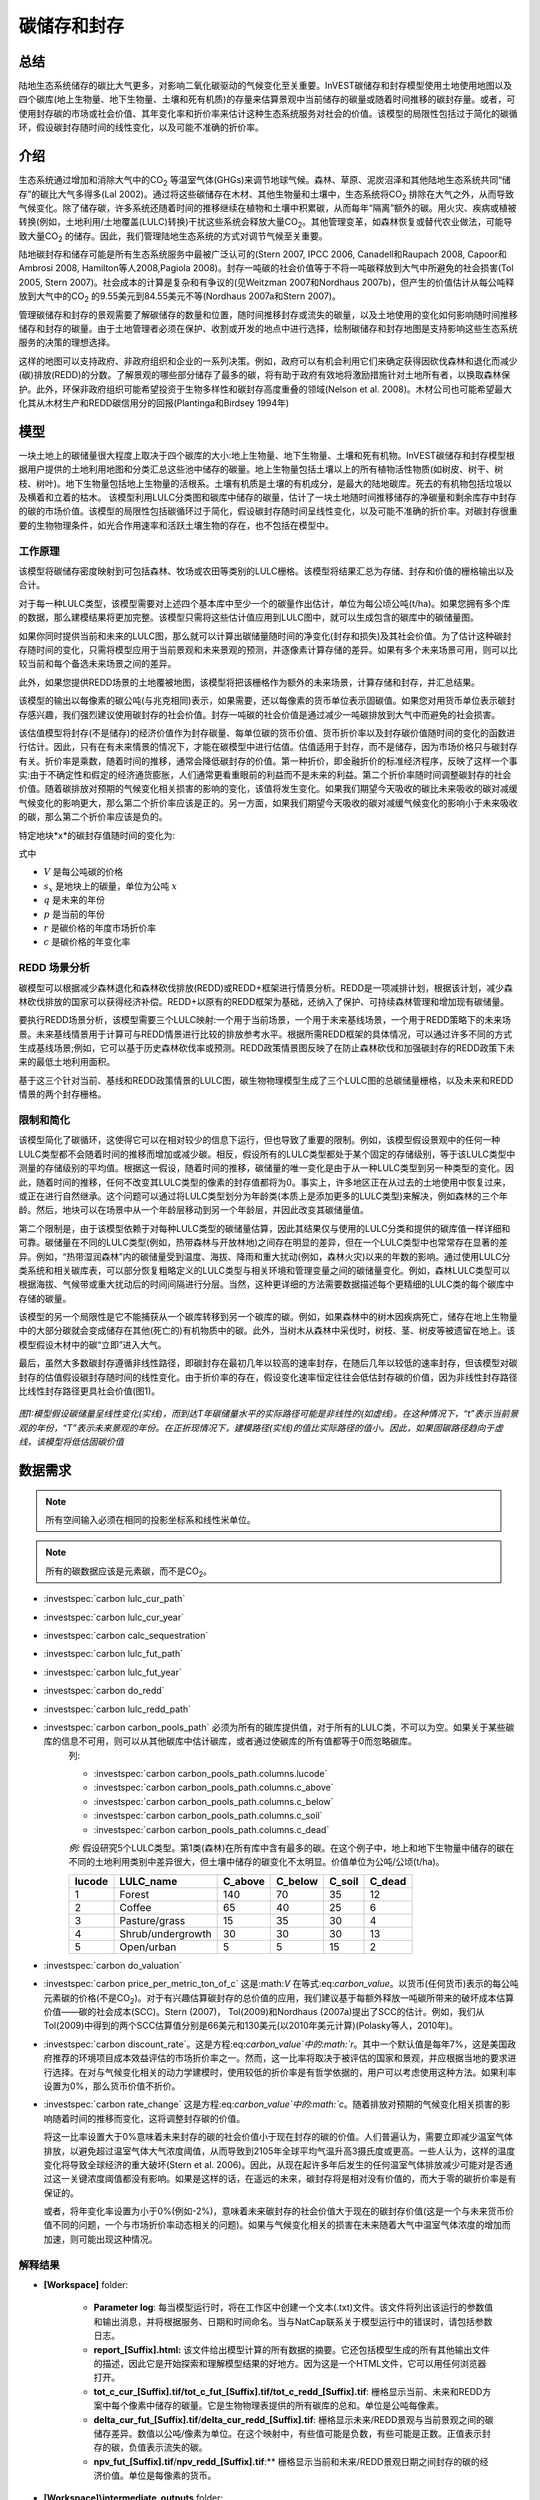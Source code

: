 .. _carbonstorage:

********************************
碳储存和封存
********************************

总结
=======

陆地生态系统储存的碳比大气更多，对影响二氧化碳驱动的气候变化至关重要。InVEST碳储存和封存模型使用土地使用地图以及四个碳库(地上生物量、地下生物量、土壤和死有机质)的存量来估算景观中当前储存的碳量或随着时间推移的碳封存量。或者，可使用封存碳的市场或社会价值、其年变化率和折价率来估计这种生态系统服务对社会的价值。该模型的局限性包括过于简化的碳循环，假设碳封存随时间的线性变化，以及可能不准确的折价率。

介绍
============

生态系统通过增加和消除大气中的CO\ :sub:`2` 等温室气体(GHGs)来调节地球气候。森林、草原、泥炭沼泽和其他陆地生态系统共同“储存”的碳比大气多得多(Lal 2002)。通过将这些碳储存在木材、其他生物量和土壤中，生态系统将CO\ :sub:`2` 排除在大气之外，从而导致气候变化。除了储存碳，许多系统还随着时间的推移继续在植物和土壤中积累碳，从而每年“隔离”额外的碳。用火灾、疾病或植被转换(例如，土地利用/土地覆盖(LULC)转换)干扰这些系统会释放大量CO\ :sub:`2`。其他管理变革，如森林恢复或替代农业做法，可能导致大量CO\ :sub:`2` 的储存。因此，我们管理陆地生态系统的方式对调节气候至关重要。

陆地碳封存和储存可能是所有生态系统服务中最被广泛认可的(Stern 2007, IPCC 2006, Canadell和Raupach 2008, Capoor和Ambrosi 2008, Hamilton等人2008,Pagiola 2008)。封存一吨碳的社会价值等于不将一吨碳释放到大气中所避免的社会损害(Tol 2005, Stern 2007)。社会成本的计算是复杂和有争议的(见Weitzman 2007和Nordhaus 2007b)，但产生的价值估计从每公吨释放到大气中的CO\ :sub:`2` 的9.55美元到84.55美元不等(Nordhaus 2007a和Stern 2007)。

管理碳储存和封存的景观需要了解碳储存的数量和位置，随时间推移封存或流失的碳量，以及土地使用的变化如何影响随时间推移储存和封存的碳量。由于土地管理者必须在保护、收割或开发的地点中进行选择，绘制碳储存和封存地图是支持影响这些生态系统服务的决策的理想选择。

这样的地图可以支持政府、非政府组织和企业的一系列决策。例如，政府可以有机会利用它们来确定获得因砍伐森林和退化而减少(碳)排放(REDD)的分数。了解景观的哪些部分储存了最多的碳，将有助于政府有效地将激励措施针对土地所有者，以换取森林保护。此外，环保非政府组织可能希望投资于生物多样性和碳封存高度重叠的领域(Nelson et al. 2008)。木材公司也可能希望最大化其从木材生产和REDD碳信用分的回报(Plantinga和Birdsey 1994年)

模型
=========

一块土地上的碳储量很大程度上取决于四个碳库的大小:地上生物量、地下生物量、土壤和死有机物。InVEST碳储存和封存模型根据用户提供的土地利用地图和分类汇总这些池中储存的碳量。地上生物量包括土壤以上的所有植物活性物质(如树皮、树干、树枝、树叶)。地下生物量包括地上生物量的活根系。土壤有机质是土壤的有机成分，是最大的陆地碳库。死去的有机物包括垃圾以及横着和立着的枯木。
该模型利用LULC分类图和碳库中储存的碳量，估计了一块土地随时间推移储存的净碳量和剩余库存中封存的碳的市场价值。该模型的局限性包括碳循环过于简化，假设碳封存随时间呈线性变化，以及可能不准确的折价率。对碳封存很重要的生物物理条件，如光合作用速率和活跃土壤生物的存在，也不包括在模型中。

工作原理
------------

该模型将碳储存密度映射到可包括森林、牧场或农田等类别的LULC栅格。该模型将结果汇总为存储、封存和价值的栅格输出以及合计。

对于每一种LULC类型，该模型需要对上述四个基本库中至少一个的碳量作出估计，单位为每公顷公吨(t/ha)。如果您拥有多个库的数据，那么建模结果将更加完整。该模型只需将这些估计值应用到LULC图中，就可以生成包含的碳库中的碳储量图。

如果你同时提供当前和未来的LULC图，那么就可以计算出碳储量随时间的净变化(封存和损失)及其社会价值。为了估计这种碳封存随时间的变化，只需将模型应用于当前景观和未来景观的预测，并逐像素计算存储的差异。如果有多个未来场景可用，则可以比较当前和每个备选未来场景之间的差异。

此外，如果您提供REDD场景的土地覆被地图，该模型将把该栅格作为额外的未来场景，计算存储和封存，并汇总结果。

该模型的输出以每像素的碳公吨(与兆克相同)表示，如果需要，还以每像素的货币单位表示固碳值。如果您对用货币单位表示碳封存感兴趣，我们强烈建议使用碳封存的社会价值。封存一吨碳的社会价值是通过减少一吨碳排放到大气中而避免的社会损害。

该估值模型将封存(不是储存)的经济价值作为封存碳量、每单位碳的货币价值、货币折价率以及封存碳价值随时间的变化的函数进行估计。因此，只有在有未来情景的情况下，才能在碳模型中进行估值。估值适用于封存，而不是储存，因为市场价格只与碳封存有关。折价率是乘数，随着时间的推移，通常会降低碳封存的价值。第一种折价，即金融折价的标准经济程序，反映了这样一个事实:由于不确定性和假定的经济通货膨胀，人们通常更看重眼前的利益而不是未来的利益。第二个折价率随时间调整碳封存的社会价值。随着碳排放对预期的气候变化相关损害的影响的变化，该值将发生变化。如果我们期望今天吸收的碳比未来吸收的碳对减缓气候变化的影响更大，那么第二个折价率应该是正的。另一方面，如果我们期望今天吸收的碳对减缓气候变化的影响小于未来吸收的碳，那么第二个折价率应该是负的。

特定地块*x*的碳封存值随时间的变化为:

.. math:: value\_seq_x=V\frac{s_x}{q-p}\sum^{q-p-1}_{t=0}\frac{1}{\left(1+\frac{r}{100}\right)^t\left(1+\frac{c}{100}\right)^t}
   :label: 碳价值

式中

* :math:`V` 是每公吨碳的价格

* :math:`s_x` 是地块上的碳量，单位为公吨 :math:`x`

* :math:`q` 是未来的年份

* :math:`p` 是当前的年份

* :math:`r` 是碳价格的年度市场折价率

* :math:`c` 是碳价格的年变化率


REDD 场景分析 
----------------------

碳模型可以根据减少森林退化和森林砍伐排放(REDD)或REDD+框架进行情景分析。REDD是一项减排计划，根据该计划，减少森林砍伐排放的国家可以获得经济补偿。REDD+以原有的REDD框架为基础，还纳入了保护、可持续森林管理和增加现有碳储量。

要执行REDD场景分析，该模型需要三个LULC映射:一个用于当前场景，一个用于未来基线场景，一个用于REDD策略下的未来场景。未来基线情景用于计算可与REDD情景进行比较的排放参考水平。根据所需REDD框架的具体情况，可以通过许多不同的方式生成基线场景;例如，它可以基于历史森林砍伐率或预测。REDD政策情景图反映了在防止森林砍伐和加强碳封存的REDD政策下未来的最低土地利用面积。

基于这三个针对当前、基线和REDD政策情景的LULC图，碳生物物理模型生成了三个LULC图的总碳储量栅格，以及未来和REDD情景的两个封存栅格。

限制和简化
-------------------------------

该模型简化了碳循环，这使得它可以在相对较少的信息下运行，但也导致了重要的限制。例如，该模型假设景观中的任何一种LULC类型都不会随着时间的推移而增加或减少碳。相反，假设所有的LULC类型都处于某个固定的存储级别，等于该LULC类型中测量的存储级别的平均值。根据这一假设，随着时间的推移，碳储量的唯一变化是由于从一种LULC类型到另一种类型的变化。因此，随着时间的推移，任何不改变其LULC类型的像素的封存值都将为0。事实上，许多地区正在从过去的土地使用中恢复过来，或正在进行自然继承。这个问题可以通过将LULC类型划分为年龄类(本质上是添加更多的LULC类型)来解决，例如森林的三个年龄。然后，地块可以在场景中从一个年龄层移动到另一个年龄层，并因此改变其碳储量值。

第二个限制是，由于该模型依赖于对每种LULC类型的碳储量估算，因此其结果仅与使用的LULC分类和提供的碳库值一样详细和可靠。碳储量在不同的LULC类型(例如，热带森林与开放林地)之间存在明显的差异，但在一个LULC类型中也常常存在显著的差异。例如，“热带湿润森林”内的碳储量受到温度、海拔、降雨和重大扰动(例如，森林火灾)以来的年数的影响。通过使用LULC分类系统和相关碳库表，可以部分恢复粗略定义的LULC类型与相关环境和管理变量之间的碳储量变化。例如，森林LULC类型可以根据海拔、气候带或重大扰动后的时间间隔进行分层。当然，这种更详细的方法需要数据描述每个更精细的LULC类的每个碳库中存储的碳量。

该模型的另一个局限性是它不能捕获从一个碳库转移到另一个碳库的碳。例如，如果森林中的树木因疾病死亡，储存在地上生物量中的大部分碳就会变成储存在其他(死亡的)有机物质中的碳。此外，当树木从森林中采伐时，树枝、茎、树皮等被遗留在地上。该模型假设木材中的碳“立即”进入大气。

最后，虽然大多数碳封存遵循非线性路径，即碳封存在最初几年以较高的速率封存，在随后几年以较低的速率封存，但该模型对碳封存的估值假设碳封存随时间的线性变化。由于折价率的存在，假设变化速率恒定往往会低估封存碳的价值，因为非线性封存路径比线性封存路径更具社会价值(图1)。

.. figure:: ../en/carbonstorage/carbon_envelope.jpg
   :align: center
   :figwidth: 500px

*图1:模型假设碳储量呈线性变化(实线)，而到达T年碳储量水平的实际路径可能是非线性的(如虚线)。在这种情况下，“t”表示当前景观的年份，“T”表示未来景观的年份。在正折现情况下，建模路径(实线)的值比实际路径的值小。因此，如果固碳路径趋向于虚线，该模型将低估固碳价值*

数据需求
==========

.. note:: 所有空间输入必须在相同的投影坐标系和线性米单位。

.. note:: 所有的碳数据应该是元素碳，而不是CO\ :sub:`2`。

- :investspec:`carbon lulc_cur_path`

- :investspec:`carbon lulc_cur_year`

- :investspec:`carbon calc_sequestration`

- :investspec:`carbon lulc_fut_path`

- :investspec:`carbon lulc_fut_year`

- :investspec:`carbon do_redd`

- :investspec:`carbon lulc_redd_path`

- :investspec:`carbon carbon_pools_path` 必须为所有的碳库提供值，对于所有的LULC类，不可以为空。如果关于某些碳库的信息不可用，则可以从其他碳库中估计碳库，或者通过使碳库的所有值都等于0而忽略碳库。
   列:

   - :investspec:`carbon carbon_pools_path.columns.lucode`
   - :investspec:`carbon carbon_pools_path.columns.c_above`
   - :investspec:`carbon carbon_pools_path.columns.c_below`
   - :investspec:`carbon carbon_pools_path.columns.c_soil`
   - :investspec:`carbon carbon_pools_path.columns.c_dead`

   *例:* 假设研究5个LULC类型。第1类(森林)在所有库中含有最多的碳。在这个例子中，地上和地下生物量中储存的碳在不同的土地利用类别中差异很大，但土壤中储存的碳变化不太明显。价值单位为公吨/公顷(t/ha)。

   ====== ================== ======= ======= ====== ======
   lucode LULC_name          C_above C_below C_soil C_dead
   ====== ================== ======= ======= ====== ======
   1      Forest              140     70      35     12
   2      Coffee              65      40      25     6
   3      Pasture/grass       15      35      30     4
   4      Shrub/undergrowth   30      30      30     13
   5      Open/urban          5       5       15     2
   ====== ================== ======= ======= ====== ======

- :investspec:`carbon do_valuation`

- :investspec:`carbon price_per_metric_ton_of_c` 这是:math:`V` 在等式:eq:`carbon_value`。以货币(任何货币)表示的每公吨元素碳的价格(不是CO\ :sub:`2`)。对于有兴趣估算碳封存的总价值的应用，我们建议基于每额外释放一吨碳所带来的破坏成本估算价值——碳的社会成本(SCC)。Stern (2007)， Tol(2009)和Nordhaus (2007a)提出了SCC的估计。例如，我们从Tol(2009)中得到的两个SCC估算值分别是66美元和130美元(以2010年美元计算)(Polasky等人，2010年)。

- :investspec:`carbon discount_rate`。这是方程:eq:`carbon_value`中的:math:`r`。其中一个默认值是每年7%，这是美国政府推荐的环境项目成本效益评估的市场折价率之一。然而，这一比率将取决于被评估的国家和景观，并应根据当地的要求进行选择。在对与气候变化相关的动力学建模时，使用较低的折价率是有哲学依据的，用户可以考虑使用这种方法。如果利率设置为0%，那么货币价值不折价。

- :investspec:`carbon rate_change` 这是方程:eq:`carbon_value`中的:math:`c`。随着排放对预期的气候变化相关损害的影响随着时间的推移而变化，这将调整封存碳的价值。

  将这一比率设置大于0%意味着未来封存的碳的社会价值小于现在封存的碳的价值。人们普遍认为，需要立即减少温室气体排放，以避免超过温室气体大气浓度阈值，从而导致到2105年全球平均气温升高3摄氏度或更高。一些人认为，这样的温度变化将导致全球经济的重大破坏(Stern et al. 2006)。因此，从现在起许多年后发生的任何温室气体排放减少可能对是否通过这一关键浓度阈值都没有影响。如果是这样的话，在遥远的未来，碳封存将是相对没有价值的，而大于零的碳折价率是有保证的。

  或者，将年变化率设置为小于0%(例如-2%)，意味着未来碳封存的社会价值大于现在的碳封存价值(这是一个与未来货币价值不同的问题，一个与市场折价率动态相关的问题)。如果与气候变化相关的损害在未来随着大气中温室气体浓度的增加而加速，则可能出现这种情况。


解释结果
--------------------
* **[Workspace]** folder:

	* **Parameter log**: 每当模型运行时，将在工作区中创建一个文本(.txt)文件。该文件将列出该运行的参数值和输出消息，并将根据服务、日期和时间命名。当与NatCap联系关于模型运行中的错误时，请包括参数日志。

	* **report_[Suffix].html:** 该文件给出模型计算的所有数据的摘要。它还包括模型生成的所有其他输出文件的描述，因此它是开始探索和理解模型结果的好地方。因为这是一个HTML文件，它可以用任何浏览器打开。

	* **tot_c_cur_[Suffix].tif/tot_c_fut_[Suffix].tif/tot_c_redd_[Suffix].tif**: 栅格显示当前、未来和REDD方案中每个像素中储存的碳量。它是生物物理表提供的所有碳库的总和。单位是公吨每像素。

	* **delta_cur_fut_[Suffix].tif**/**delta_cur_redd_[Suffix].tif**: 栅格显示未来/REDD景观与当前景观之间的碳储存差异。数值以公吨/像素为单位。在这个映射中，有些值可能是负数，有些可能是正数。正值表示封存的碳，负值表示流失的碳。

	* **npv_fut_[Suffix].tif**/**npv_redd_[Suffix].tif**:** 栅格显示当前和未来/REDD景观日期之间封存的碳的经济价值。单位是每像素的货币。
* **[Workspace]\\intermediate_outputs** folder:

	* **c_above_[Suffix].tif**:地上碳值的栅格，从碳库表映射到LULC。单位是公吨每像素。
	* **c_below_[Suffix].tif**: 地下碳值的栅格，从碳库表映射到LULC。单位是公吨每像素。
	* **c_dead_[Suffix].tif**: 死物碳值的栅格，从碳库表映射到LULC。单位是公吨每像素。
	* **c_soil_[Suffix].tif**: 土壤碳值的栅格，从碳库表映射到LULC。单位是公吨每像素。
	* **_tmp_work_tokens**: 此目录存储内部使用的元数据，以避免重新计算。这里没有存储模型结果。

附录: 数据源
======================

:ref:`Land Use/Land Cover <lulc>`
---------------------------------

:ref:`Carbon Pools <carbon_pools>`
----------------------------------

碳价格和折价率
-------------------------------

最近的估计表明，以2010年美元计算，碳的社会成本(SCC)，或与额外释放到大气中的一吨碳相关的边际损害，从每公吨碳32美元(Nordhaus 2007a)到每公吨碳326美元(Stern 2007)不等。这种损失的价值也可以被认为是避免释放的金钱利益。Tol(2009)对SCC估值进行了全面调查，报告了按2010年美元计算的每公吨66美元和130美元的中值(由于对时间折价的假设不同，值有所不同)。其他估计可在Murphy等人(2004)、Stainforth等人(2005)和Hope(2006)中找到。

衡量一吨碳排放成本的另一种方法是将成本设为封存该吨碳的最低成本。目前的次优选择是捕获和存储公用事业工厂排放的C。根据Socolow(2005)和Socolow和Pacala(2007)的研究，该技术捕获和储存每公吨的成本约为100美元。

最后，虽然我们不推荐这种方法，但可以用市场价格来设定封存碳的价格。我们不建议使用市场价格，因为它们通常只适用于“额外的”碳封存;削减高于或超过一些基线削减率。此外，碳市场的碳信用价值很大程度上是各种碳信用市场规则和法规的功能，并不一定反映封存一吨碳给社会带来的好处。因此，正确使用市场价格将需要估算利息领域的基准利率，绘制额外的封存，然后根据市场规则和规章确定哪些额外封存有资格获得信贷。


我们对未来碳封存支付的价值进行了折价，以反映社会对尽早支付的偏好。The U.S. Office of Management and Budget (OMB, 1992)建议美国项目的年市场折价率为7%。世界各地的折扣率各不相同。加拿大和新西兰为他们的项目推荐10% (Abusah和de Bruyn 2007)。最好是寻找您所在国家/地区推荐的折价率。

一些经济学家认为，在进行气候变化分析时，7%到12%的市场或消费折价率过高。由于气候变化有可能严重破坏未来的经济，社会倾向于以牺牲未来的气候稳定和后代的经济机会为代价来消费今天的消费，被一些人认为是不道德的(Cline 1992, Stern 2007)。根据这一论点，对气候变化对社会的影响的分析和旨在减少气候变化的政策应采用低折价率，以鼓励更多地减少温室气体排放，从而补偿后代可能遭受的严重损害(例如，Stern (2007年)的r = 0.014)。一些国家最近的政府政策支持对某些长期项目使用非常低的折价率(Abusah和de Bruyn, 2007年)。

碳折价率反映了当前碳封存比未来碳封存对气候的更大影响，在Adams等人(1999)、Plantinga等人(1999)、Feng 2005和Nelson等人(2008)中进行了讨论。

参考文献
==========

Abusah, Sam and Bruyn, Clinton de. 2007. Getting Auckland on Track: Public Transport and New Zealand's Economic. Ministry of Economic Development Working Paper. Accessed at <http://s3.amazonaws.com/zanran_storage/www.med.govt.nz/ContentPages/4013253.pdf>.

Adams, DM, RJ Alig, BA McCarl, et al. 1999. Minimum cost strategies for sequestering carbon in forests. Land Econ 75: 360-374.

Anderson, JR, EE Hardy, JT Roach, RE Witmer. A Land Use and Land Cover Classification System for Use with Remote Sensor Data. Washington, DC: United States Government 	Printing Office; 1976. Geological Survey Professional Paper 964.

Antle, JM, and B. Diagana. 2003. Creating Incentives for the Adoption of Sustainable Agricultural Practices in Developing Countries: The Role of Soil Carbon Sequestration.	American Journal of Agricultural Economics 85:1178-1184.

Baer, SG, DJ Kitchen, JM Blair, and CW Rice. 2002. Changes in Ecosystem Structure and Function along a Chronosequence of Restored Grasslands. Ecological Applications 12:1688-1701.

Bernoux, M., MDS Carvalho, B. Volkoff, and CC Cerri. 2002. Brazil's soil carbon stocks. Soil Science Society of America Journal 66:888-896.

Brown, SL, PE Schroeder and JS Kern. Spatial distribution of biomass in forests of the eastern	USA.Forest Ecology and Management 123 (1999) 81-90.

Brown, S. 2002. Measuring carbon in forests: current status and future challenges. Environmental Pollution 116:363-372.

Brown, S. Estimating Biomass and Biomass Change of Tropical Forests: a Primer. FAO Forestry Department; 1997. Report for FAO Forestry Paper 134.

Brown, S. and PE Schroeder. 1999. Spatial patterns of aboveground production and mortality of woody biomass for eastern US forests. Ecological Applications 9:968-980.

Cairns, MA, PK Haggerty, R. Alvarez, BHJ De Jong, and I. Olmsted. 2000. Tropical Mexico's recent land-use change: A region's contribution to the global carbon cycle. Ecological Applications 10:1426-1441.

Cairns, MA, S. Brown, EH Helmer, and GA Baumgardner. 1997. Root biomass allocation in the world's upland forests. Oecologia 111:1-11.

Canadell, JG and MR Raupach. 2008. Managing Forests for Climate Change Mitigation. Science 320:1456-1457.

Cline, WR. 1992. The economics of global warming. Instuitute for International Economics, Washington, D.C.

Coomes, DA, RB Allen, NA Scott, C. Goulding, and P. Beets. 2002. Designing systems to monitor carbon stocks in forests and shrublands. Forest Ecology and Management 164:89-108.

Conte, MN and MJ Kotchen. 2010. Explaining the price of voluntary carbon offsets. Climate Change Economics 1 (2):93-111.

Capoor, K., and P. Ambrosi. State and Trends of the Carbon Market 2008. Washington, D.C.: World Bank Institute, 2008 May.

Delaney, M., S. Brown, AE Lugo, A. Torres-Lezama, and NB Quintero. 1998. The quantity and turnover of dead wood in permanent forest plots in six life zones of Venezuela. Biotropica 30:2-11.

Detwiler, RP. 1986. Land Use Change and the Global Carbon Cycle: The Role of Tropical Soils. Biogeochemistry 2:67-93.

Edinburgh Centre for Carbon Management. The Establishing Mechanisms for Payments for Carbon Environmental Services in the Eastern Arc Mountains, Tanzania; 2007 May 2007.

Fargione, J., J. Hill, D. Tilman, S. Polasky, and P. Hawthorne. 2008. Land Clearing and the Biofuel Carbon Debt. Science 319:1235-1238.

Feng, H. 2005. The dynamics of carbon sequestration and alternative carbon accounting, with an application to the upper Mississippi River Basin. Ecological Economics 54:23-35.

Gaston, G., S. Brown, M. Lorenzini, and KD Singh. 1998. State and change in carbon pools in the forests of tropical Africa. Global Change Biology 4:97-114.

Glenday, J. 2006. Carbon storage and emissions offset potential in an East African tropical rainforest. Forest Ecology and Management 235:72-83.

Grace, J., J. San Jose, P. Meir, HS Miranda, and RA Montes. 2006. Productivity and carbon fluxes of tropical savannas. Journal of Biogeography 33:387-400.

Gibbs, HK, S Brown, JO Niles, and JA Foley. 2007. Monitoring and estimating tropical forest carbon stocks: making REDD a reality. Environmental Research Letters 2:045023.

Hamilton, K., M Sjardin, T Marcello, and G Xu. Forging a Frontier: State of the Voluntary Carbon Markets 2008. Washington, D.C.: Ecosystem Marketplace and New Carbon Finance; 2008.

Hope, CW. 2006. The social cost of carbon: what does it actually depend on? Climate Policy 6: 565--572

Houghton, RA. 2005. Tropical deforestation as a source of greenhouse gas emissions. In: Tropical Deforestation and Climate Change, Moutinho and Schwartzman [eds.]. Instituto de Pesquisa Ambiental da Amazonia and Environmental Defense, Belem, Brazil.

Houghton, RA, and JL Hackler. 2006. Emissions of carbon from land use change in sub-Saharan Africa. Journal of Geophysical Research 111.

The Intergovernmental Panel on Climate Change (IPCC). 2006. 2006 IPCC Guidelines for National Greenhouse Gas Inventories, Volume 4: Agriculture, Forestry and Other Land Use. Prepared by the National Greenhouse Gas Inventories Programme, Eggleston, HS, L. Buendia, K. Miwa, T. Ngara, and K. Tanabe (eds). Institute for Global Environmental Strategies (IGES), Hayama, Japan. <https://www.ipcc-nggip.iges.or.jp/public/2006gl/vol4.html>.

Jenny, H. 1980. The Soil Resource. Springer, New York.

Lal, R. 2004. Soil Carbon Sequestration Impacts on Global Climate Change and Food Security. Science 304:1623-1627.

Mackey, B, Keith H, Berry S.L, Lindenmayer DB. Green carbon: the role of natural forests in carbon storage. Part 1, A green carbon account of Australia's Southeastern Eucalypt forest, and policy implications. Canberra, Australia: ANU E Press, 2008.

Makundi, WR. 2001. Carbon mitigation potential and costs in the forest sector in Tanzania. Mitigation and Adaptation Strategies for Global Change 6:335-353.

Malhi, Y., D. Wood, TR Baker, et al. 2006. The regional variation of aboveground live biomass in old-growth Amazonian forests. Global Change Biology 12:1107-1138.

Malimbwi, RE, B. Solberg, and E. Luoga. 1994. Estimation of biomass and volume in miombo woodland at Kitungalo Forest Reserve Tanzania. Journal of Tropical Forest Science 7:230-242.

McLauchlan, KK., SE Hobbie, and WM Post. 2006. Conversion From Agriculture To Grassland Builds Soil Organic Matter On Decadal Timescales. Ecological Applications 16:143-153.

Mollicone D., F. Achard, S. Federici, H. Eva, G. Grassi, A. Belward, F. Raes, G. Seufert, H. Stibig, G. Matteucci, and E. Schulze. 2007. An incentive mechanism for reducing emissions from conversion of intact and non-intact forests. Climatic Change 83:477-493.

Munishi, PKT and TH Shear. 2004. Carbon Storage in Afromontane Rain Forests of the Eastern Arc Mountains of Tanzania: their Net Contribution to Atmospheric Carbon. Journal of Tropical Forest Science 16:78-93.

Murphy, JM et al. 2004. Quantification of modelling uncertainties in a large ensemble of climate change simulations. Nature 430, 768-772.

Murray, B., B. Sohngen, and M. Ross. 2007. Economic consequences of consideration of permanence, leakage and additionality for soil carbon sequestration projects. Climatic Change 80:127-143.

Nascimento, HEM, and WF Laurance. 2002. Total aboveground biomass in central Amazonian rainforests: a landscape-scale study. Forest Ecology and Management 168:311-321.

Nelson, E., G. Mendoza, J. Regetz, S. Polasky, H. Tallis, D. Cameron, K. Chan, G. Daily, J. Goldstein, P. Kareiva, E. Lonsdorf, R. Naidoo, TH Ricketts, and R. Shaw. 2009. Modeling multiple ecosystem services, biodiversity conservation, commodity production, and tradeoffs at landscape scales. Frontiers in Ecology and the Environment.

Nordhaus, W. 2007a. Critical Assumptions in the Stern Review on Climate Change. Science 317 (5835): 201--202.

Nordhaus, W. 2007b. A Review of the Stern Review on the Economics of Global Warming. Journal of Economic Literature 45: 686-702.

Pagiola, S. 2008. Payments for environmental services in Costa Rica. Ecological Economics 65 (4): 712-724.

Plantinga, AJ, and RA Birdsey. 1994. Optimal Forest Stand Management When Benefits are Derived from Carbon. Natural Resource Modeling 8(4): 373-387.

Polasky, S, E Nelson, D Pennington, and K Johnson. 2010. The Impact of Land-Use Change on Ecosystem Services, Biodiversity and Returns to Landowners: A Case Study in the State of Minnesota. Environmental and Resource Economics 48:219-242

Post, WM, WR Emanuel, PJ Zinke, and AG Stangenberger. 1982. Soil carbon pools and world life zones. Nature 298:156-159.

Post, WM, KC Kwon. 2000. Soil carbon sequestration and land-use change: processes and potential. Global Change Biology 6:317-327.

Raich, JW, AE Russell, K. Kitayama, WJ Parton, and PM Vitousek. 2006. Temperature influences carbon accumulation in moist tropical forests. Ecology 87:76-87.

Ruesch A, and HK Gibbs. 2008. New IPCC tier-1 global biomass carbon map for the year 2000. Available:https://cdiac.ess-dive.lbl.gov/epubs/ndp/global_carbon/carbon_documentation.html.

Schuman, GE, HH Janzen, and JE Herrick. 2002. Soil carbon dynamics and potential carbon sequestration by rangelands. Environmental Pollution, 116:391-396.

Sedjo, RA and B. Sohngen. Carbon Credits for Avoided Deforestation. Washington, DC: Resources for the Future; 2007 October 2007. Report for RFF DP 07-47.

Silver, WL, R. Ostertag, and AE Lugo. 2000. The potential for carbon sequestration through reforestation of abandoned tropical agricultural and pasture lands. Restoration Ecology 8:394-407.

Socolow, RH. 2005. Can We Bury Global Warming? Scientific American 293: 49-55.

Socolow, RH and SW Pacala. 2006. A Plan to Keep Carbon in Check. Scientific American 295: 50-57.

Sohngen, Brent, RH Beach, and Kenneth Andrasko. 2008. Avoided Deforestation as a Greenhouse Gas Mitigation Tool: Economic Issues. Journal of Environmental Quality 37: 1368-1375.

Stainforth, DA et al., 2005. Uncertainty in predictions of the climate response to rising levels of greenhouse gases. Nature 433, 403--406.

Stern, N. 2007. The Economics of Climate Change: The Stern Review. Cambridge and New York: Cambridge University Press.

Tiessen, H., C. Feller, EVSB Sampaio, and P. Garin. 1998. Carbon Sequestration and Turnover in Semiarid Savannas and Dry Forest. Climatic Change 40:105-117.

Tilman, D., J. Hill, and C. Lehman. 2006. Carbon-Negative Biofuels from Low-Input High-Diversity Grassland Biomass. Science 314:1598-1600.

Tol, RSJ. 2005. The marginal damage costs of carbon dioxide emissions: an assessment of the uncertainties. Energy Policy 33:2064-2074.

Tol, RSJ. 2009. The Economic Effects of Climate Change.Journal of Economic Perspectives 23:29-51.

USOMB (US Office of Management and Budget). 1992. Guidelines and Discount Rates for Benefit-Cost Analysis of Federal Programs Circular No. A-94 (Revised). Transmittal Memo No. 64. Washington DC: US Office of Management and Budget.

Vagen, TG, R Lal, and BR Singh. 2005. Soil carbon sequestration in sub-Saharan Africa: A review. Land Degradation & Development 16:53-71.

Weitzman, ML. 2007. A review of the Stern Review on the Economics of Climate Change. Journal of Economic Literature 45:703-724.

Zhang, Q, and CO Justice. 2001. Carbon Emissions and Sequestration Potential of Central African Ecosystems. AMBIO 30:351-355.
